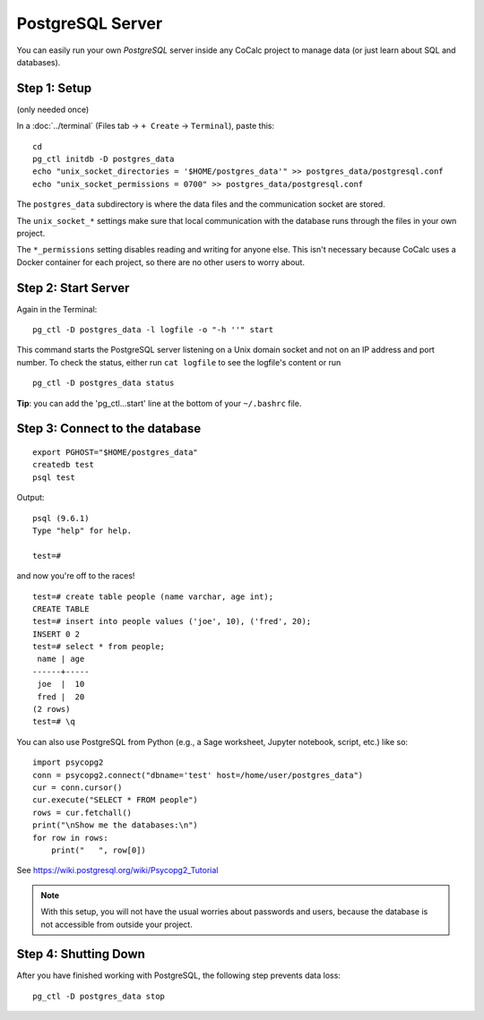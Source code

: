 .. index:: PostgreSQL

===============================
PostgreSQL Server
===============================


You can easily run your own `PostgreSQL` server inside any CoCalc project to manage data (or just learn about SQL and databases).

.. _PostgreSQL: https://www.postgresql.org/

Step 1: Setup
==================

(only needed once)

In a :doc:`../terminal` (Files tab → ``+ Create`` → ``Terminal``), paste this::

    cd
    pg_ctl initdb -D postgres_data
    echo "unix_socket_directories = '$HOME/postgres_data'" >> postgres_data/postgresql.conf
    echo "unix_socket_permissions = 0700" >> postgres_data/postgresql.conf

The ``postgres_data`` subdirectory is where the data files and the communication socket are stored.

The ``unix_socket_*`` settings make sure that local communication with the database runs through the files in your own project.

The ``*_permissions`` setting disables reading and writing for anyone else.
This isn't necessary because CoCalc uses a Docker container for each project,
so there are no other users to worry about.

Step 2: Start Server
======================

Again in the Terminal::

    pg_ctl -D postgres_data -l logfile -o "-h ''" start

This command starts the PostgreSQL server listening on a Unix domain socket and not on an IP address and port number.
To check the status, either run ``cat logfile`` to see the logfile's content or run


::

    pg_ctl -D postgres_data status

**Tip**: you can add the 'pg_ctl...start' line at the bottom of your ``~/.bashrc`` file.

Step 3: Connect to the database
==================================

::

    export PGHOST="$HOME/postgres_data"
    createdb test
    psql test

Output::

    psql (9.6.1)
    Type "help" for help.

    test=#

and now you're off to the races!

::

    test=# create table people (name varchar, age int);
    CREATE TABLE
    test=# insert into people values ('joe', 10), ('fred', 20);
    INSERT 0 2
    test=# select * from people;
     name | age
    ------+-----
     joe  |  10
     fred |  20
    (2 rows)
    test=# \q


You can also use PostgreSQL from Python (e.g., a Sage worksheet, Jupyter notebook, script, etc.) like so::

    import psycopg2
    conn = psycopg2.connect("dbname='test' host=/home/user/postgres_data")
    cur = conn.cursor()
    cur.execute("SELECT * FROM people")
    rows = cur.fetchall()
    print("\nShow me the databases:\n")
    for row in rows:
        print("   ", row[0])

See https://wiki.postgresql.org/wiki/Psycopg2_Tutorial

.. note::

    With this setup, you will not have the usual worries about passwords and users,
    because the database is not accessible from outside your project.

Step 4: Shutting Down
==================================

After you have finished working with PostgreSQL, the following step prevents data loss::

    pg_ctl -D postgres_data stop


